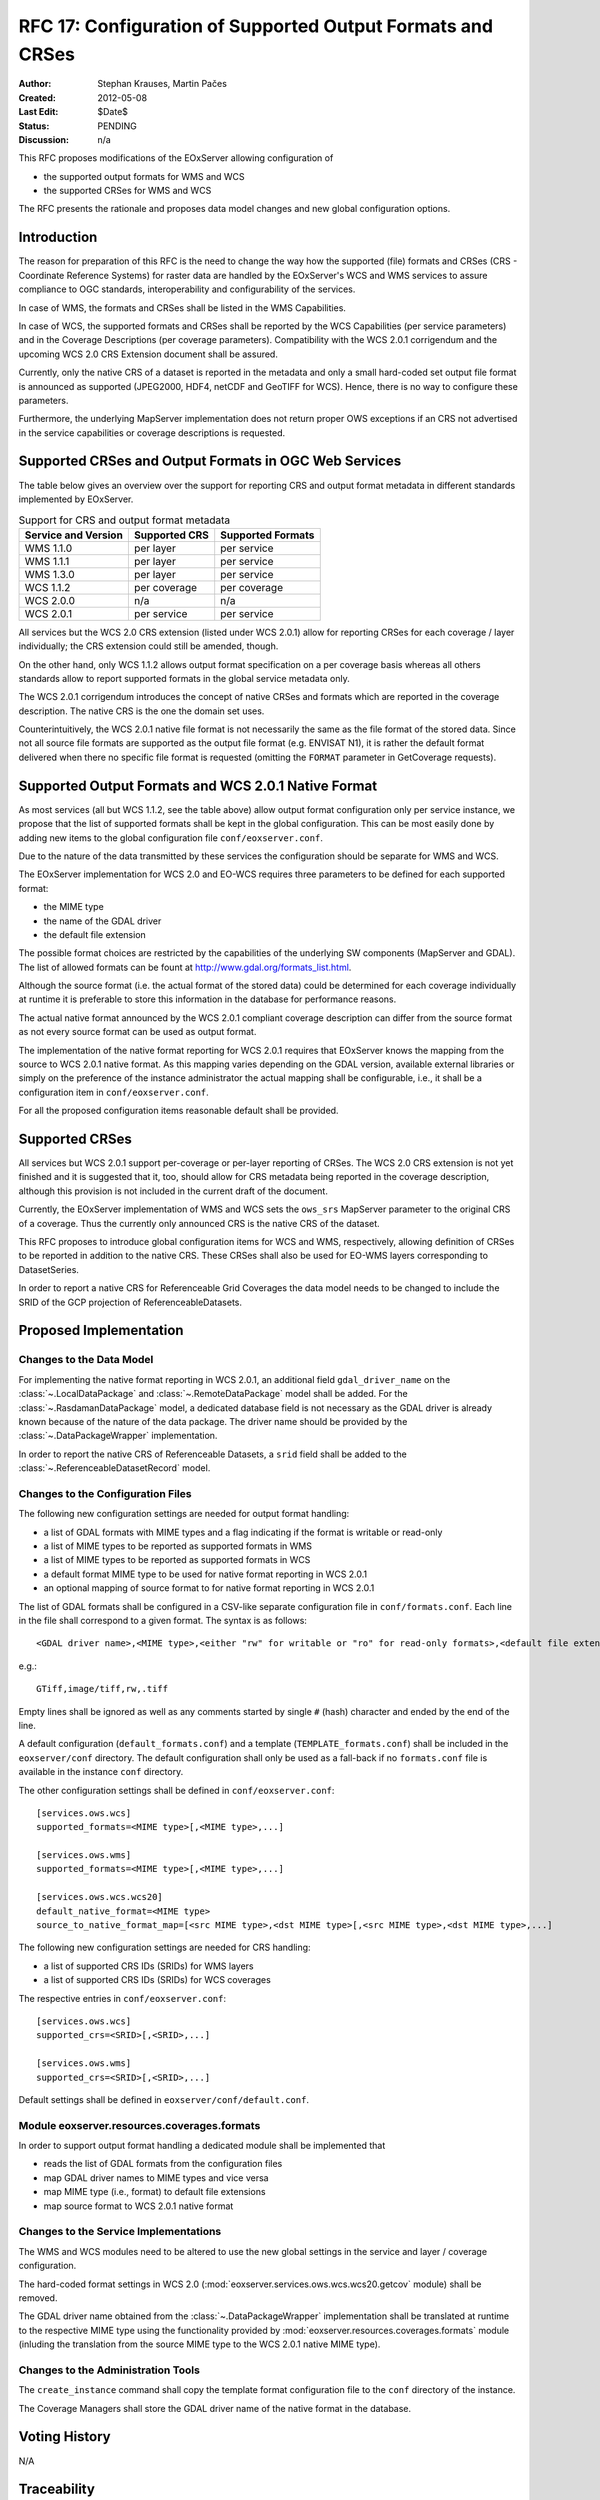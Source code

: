 .. RFC 17
  #-----------------------------------------------------------------------------
  # $Id$
  #
  # Project: EOxServer <http://eoxserver.org>
  # Authors: Stephan Krause <stephan.krause@eox.at>
  #          Stephan Meissl <stephan.meissl@eox.at>
  #
  #-----------------------------------------------------------------------------
  # Copyright (C) 2011 EOX IT Services GmbH
  #
  # Permission is hereby granted, free of charge, to any person obtaining a copy
  # of this software and associated documentation files (the "Software"), to
  # deal in the Software without restriction, including without limitation the
  # rights to use, copy, modify, merge, publish, distribute, sublicense, and/or
  # sell copies of the Software, and to permit persons to whom the Software is
  # furnished to do so, subject to the following conditions:
  #
  # The above copyright notice and this permission notice shall be included in
  # all copies of this Software or works derived from this Software.
  #
  # THE SOFTWARE IS PROVIDED "AS IS", WITHOUT WARRANTY OF ANY KIND, EXPRESS OR
  # IMPLIED, INCLUDING BUT NOT LIMITED TO THE WARRANTIES OF MERCHANTABILITY,
  # FITNESS FOR A PARTICULAR PURPOSE AND NONINFRINGEMENT. IN NO EVENT SHALL THE
  # AUTHORS OR COPYRIGHT HOLDERS BE LIABLE FOR ANY CLAIM, DAMAGES OR OTHER
  # LIABILITY, WHETHER IN AN ACTION OF CONTRACT, TORT OR OTHERWISE, ARISING 
  # FROM, OUT OF OR IN CONNECTION WITH THE SOFTWARE OR THE USE OR OTHER DEALINGS
  # IN THE SOFTWARE.
  #-----------------------------------------------------------------------------
.. _rfc_17:

RFC 17: Configuration of Supported Output Formats and CRSes
===========================================================

:Author: Stephan Krauses, Martin Pačes
:Created: 2012-05-08
:Last Edit: $Date$
:Status: PENDING
:Discussion: n/a

This RFC proposes modifications of the EOxServer allowing configuration of

* the supported output formats for WMS and WCS
* the supported CRSes for WMS and WCS

The RFC presents the rationale and proposes data model changes and new global
configuration options. 


Introduction
------------

The reason for preparation of this RFC is the need to change the way 
how the supported (file) formats and CRSes (CRS - Coordinate Reference Systems) 
for raster data are handled by the EOxServer's WCS and WMS services to assure
compliance to OGC standards, interoperability and configurability of the
services. 

In case of WMS, the formats and CRSes shall be listed in the WMS Capabilities.

In case of WCS, the supported formats and CRSes shall be reported by the WCS
Capabilities  (per service parameters) and in the Coverage Descriptions (per
coverage parameters). Compatibility with the WCS 2.0.1 corrigendum and the
upcoming WCS 2.0 CRS Extension document shall be assured.

Currently, only the native CRS of a dataset is reported in the metadata and 
only a small hard-coded set output file format is announced as
supported (JPEG2000, HDF4, netCDF and GeoTIFF for WCS). Hence, there is no way
to configure these parameters. 

Furthermore, the underlying MapServer implementation does not return proper OWS
exceptions if an CRS not advertised in the service capabilities or coverage
descriptions is requested. 

Supported CRSes and Output Formats in OGC Web Services
------------------------------------------------------

The table below gives an overview over the support for reporting CRS and
output format metadata in different standards implemented by EOxServer.

.. table:: Support for CRS and output format metadata

    +---------------------+---------------+-------------------+
    | Service and Version | Supported CRS | Supported Formats |
    +=====================+===============+===================+
    | WMS 1.1.0           | per layer     | per service       |
    +---------------------+---------------+-------------------+
    | WMS 1.1.1           | per layer     | per service       |
    +---------------------+---------------+-------------------+
    | WMS 1.3.0           | per layer     | per service       |
    +---------------------+---------------+-------------------+
    | WCS 1.1.2           | per coverage  | per coverage      |
    +---------------------+---------------+-------------------+
    | WCS 2.0.0           | n/a           | n/a               |
    +---------------------+---------------+-------------------+
    | WCS 2.0.1           | per service   | per service       |
    +---------------------+---------------+-------------------+

All services but the WCS 2.0 CRS extension (listed under WCS 2.0.1) allow for
reporting CRSes for each coverage / layer individually; the CRS extension could
still be amended, though.

On the other hand, only WCS 1.1.2 allows output format specification on a per
coverage basis whereas all others standards allow to report supported formats 
in the global service metadata only.

The WCS 2.0.1 corrigendum introduces the concept of native CRSes and formats
which are reported in the coverage description. The native CRS is the one the
domain set uses. 

Counterintuitively, the WCS 2.0.1 native file format is not necessarily the same
as the file format of the stored data. Since not all source file formats are
supported as the output file format (e.g. ENVISAT N1), it is rather the default
format delivered when there no specific file format is requested (omitting the
``FORMAT`` parameter in GetCoverage requests).

Supported Output Formats and WCS 2.0.1 Native Format
----------------------------------------------------

As most services (all but WCS 1.1.2, see the table above) allow output
format configuration only per service instance, we propose that the list of
supported formats shall be kept in the global configuration. This can be most
easily done by adding new items to the global configuration file
``conf/eoxserver.conf``.

Due to the nature of the data transmitted by these services the configuration
should be separate for WMS and WCS.

The EOxServer implementation for WCS 2.0 and EO-WCS requires three parameters
to be defined for each supported format: 

* the MIME type
* the name of the GDAL driver
* the default file extension

The possible format choices are restricted by the capabilities of the underlying
SW components (MapServer and GDAL). The list of allowed formats can be fount at
http://www.gdal.org/formats_list.html.

Although the source format (i.e. the actual format of the stored data) could be
determined for each coverage individually at runtime it is preferable
to store this information in the database for performance reasons.

The actual native format announced by the WCS 2.0.1 compliant coverage
description can differ from the source format as not every source format can be
used as output format. 

The implementation of the native format reporting for WCS 2.0.1 requires that
EOxServer knows the mapping from the source to WCS 2.0.1 native format. As this
mapping varies depending on the GDAL version, available external libraries or
simply on the preference of the instance administrator the actual mapping shall
be configurable, i.e., it shall be a configuration item in
``conf/eoxserver.conf``.

For all the proposed configuration items reasonable default shall be provided. 

Supported CRSes
---------------

All services but WCS 2.0.1 support per-coverage or per-layer reporting of
CRSes. The WCS 2.0 CRS extension is not yet finished and it is suggested that 
it, too, should allow for CRS metadata being reported in the coverage
description, although this provision is not included in the current draft of
the document.

Currently, the EOxServer implementation of WMS and WCS sets the ``ows_srs``
MapServer parameter to the original CRS of a coverage. Thus the currently only
announced CRS is the native CRS of the dataset.

This RFC proposes to introduce global configuration items for WCS and WMS,
respectively, allowing definition of CRSes to be reported in addition
to the native CRS. These CRSes shall also be used for EO-WMS layers
corresponding to DatasetSeries.

In order to report a native CRS for Referenceable Grid Coverages
the data model needs to be changed to include the SRID of the GCP projection of
ReferenceableDatasets.

Proposed Implementation
-----------------------

Changes to the Data Model
~~~~~~~~~~~~~~~~~~~~~~~~~

For implementing the native format reporting in WCS 2.0.1, an additional
field ``gdal_driver_name`` on the :class:`~.LocalDataPackage` and
:class:`~.RemoteDataPackage` model shall be added. For the
:class:`~.RasdamanDataPackage` model, a dedicated database field is not
necessary as the GDAL driver is already known because of the nature of the
data package. The driver name should be provided by the
:class:`~.DataPackageWrapper` implementation.

In order to report the native CRS of Referenceable Datasets, a ``srid`` field
shall be added to the :class:`~.ReferenceableDatasetRecord` model.

Changes to the Configuration Files
~~~~~~~~~~~~~~~~~~~~~~~~~~~~~~~~~~

The following new configuration settings are needed for output format handling:

* a list of GDAL formats with MIME types and a flag indicating if the format
  is writable or read-only
* a list of MIME types to be reported as supported formats in WMS
* a list of MIME types to be reported as supported formats in WCS
* a default format MIME type to be used for native format reporting in WCS 2.0.1
* an optional mapping of source format to for native format reporting in WCS 2.0.1

The list of GDAL formats shall be configured in a CSV-like separate
configuration file in ``conf/formats.conf``. Each line in the file shall
correspond to a given format. The syntax is as follows::

  <GDAL driver name>,<MIME type>,<either "rw" for writable or "ro" for read-only formats>,<default file extension>
  
e.g.::

  GTiff,image/tiff,rw,.tiff

Empty lines shall be ignored as well as any comments started by single ``#``
(hash) character and ended by the end of the line. 

A default configuration (``default_formats.conf``) and a template
(``TEMPLATE_formats.conf``) shall be included in the ``eoxserver/conf``
directory. The default configuration shall only be used as a fall-back if no
``formats.conf`` file is available in the instance ``conf`` directory.

The other configuration settings shall be defined in ``conf/eoxserver.conf``::

  [services.ows.wcs]
  supported_formats=<MIME type>[,<MIME type>,...]
  
  [services.ows.wms]
  supported_formats=<MIME type>[,<MIME type>,...]

  [services.ows.wcs.wcs20]
  default_native_format=<MIME type>
  source_to_native_format_map=[<src MIME type>,<dst MIME type>[,<src MIME type>,<dst MIME type>,...] 

The following new configuration settings are needed for CRS handling:

* a list of supported CRS IDs (SRIDs) for WMS layers
* a list of supported CRS IDs (SRIDs) for WCS coverages

The respective entries in ``conf/eoxserver.conf``::

  [services.ows.wcs]
  supported_crs=<SRID>[,<SRID>,...]
  
  [services.ows.wms]
  supported_crs=<SRID>[,<SRID>,...]

Default settings shall be defined in ``eoxserver/conf/default.conf``.

Module eoxserver.resources.coverages.formats
~~~~~~~~~~~~~~~~~~~~~~~~~~~~~~~~~~~~~~~~~~~~

In order to support output format handling a dedicated module shall be
implemented that

* reads the list of GDAL formats from the configuration files
* map GDAL driver names to MIME types and vice versa
* map MIME type (i.e., format) to default file extensions 
* map source format to WCS 2.0.1 native format 

Changes to the Service Implementations
~~~~~~~~~~~~~~~~~~~~~~~~~~~~~~~~~~~~~~

The WMS and WCS modules need to be altered to use the new global settings in
the service and layer / coverage configuration.

The hard-coded format settings in WCS 2.0
(:mod:`eoxserver.services.ows.wcs.wcs20.getcov` module) shall be removed.

The GDAL driver name obtained from the :class:`~.DataPackageWrapper`
implementation  shall be translated at runtime to the respective MIME type using
the functionality provided by :mod:`eoxserver.resources.coverages.formats`
module (inluding the translation from the source MIME type to the WCS 2.0.1
native MIME type). 

Changes to the Administration Tools
~~~~~~~~~~~~~~~~~~~~~~~~~~~~~~~~~~~

The ``create_instance`` command shall copy the template format configuration
file to the ``conf`` directory of the instance.

The Coverage Managers shall store the GDAL driver name of the native format in
the database.

Voting History
--------------

N/A

Traceability
------------

:Requirements: N/A
:Tickets: N/A
